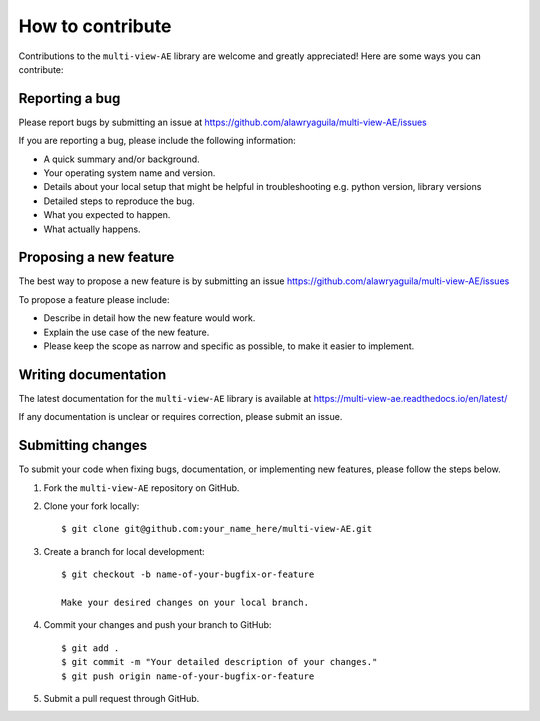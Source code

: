 How to contribute
=================

Contributions to the ``multi-view-AE`` library are welcome and greatly appreciated! Here are some ways you can contribute:

Reporting a bug
---------------

Please report bugs by submitting an issue at https://github.com/alawryaguila/multi-view-AE/issues

If you are reporting a bug, please include the following information:

* A quick summary and/or background.
* Your operating system name and version.
* Details about your local setup that might be helpful in troubleshooting e.g. python version, library versions
* Detailed steps to reproduce the bug.
* What you expected to happen.
* What actually happens.

Proposing a new feature
-----------------------

The best way to propose a new feature is by submitting an issue https://github.com/alawryaguila/multi-view-AE/issues

To propose a feature please include:

* Describe in detail how the new feature would work.
* Explain the use case of the new feature.
* Please keep the scope as narrow and specific as possible, to make it easier to implement.

Writing documentation
---------------------

The latest documentation for the ``multi-view-AE`` library is available at https://multi-view-ae.readthedocs.io/en/latest/

If any documentation is unclear or requires correction, please submit an issue.

Submitting changes
------------------

To submit your code when fixing bugs, documentation, or implementing new features, please follow the steps below.

1. Fork the ``multi-view-AE`` repository on GitHub.

2. Clone your fork locally::

    $ git clone git@github.com:your_name_here/multi-view-AE.git

3. Create a branch for local development::

    $ git checkout -b name-of-your-bugfix-or-feature

    Make your desired changes on your local branch.

4. Commit your changes and push your branch to GitHub::

    $ git add .
    $ git commit -m "Your detailed description of your changes."
    $ git push origin name-of-your-bugfix-or-feature

5. Submit a pull request through GitHub. 